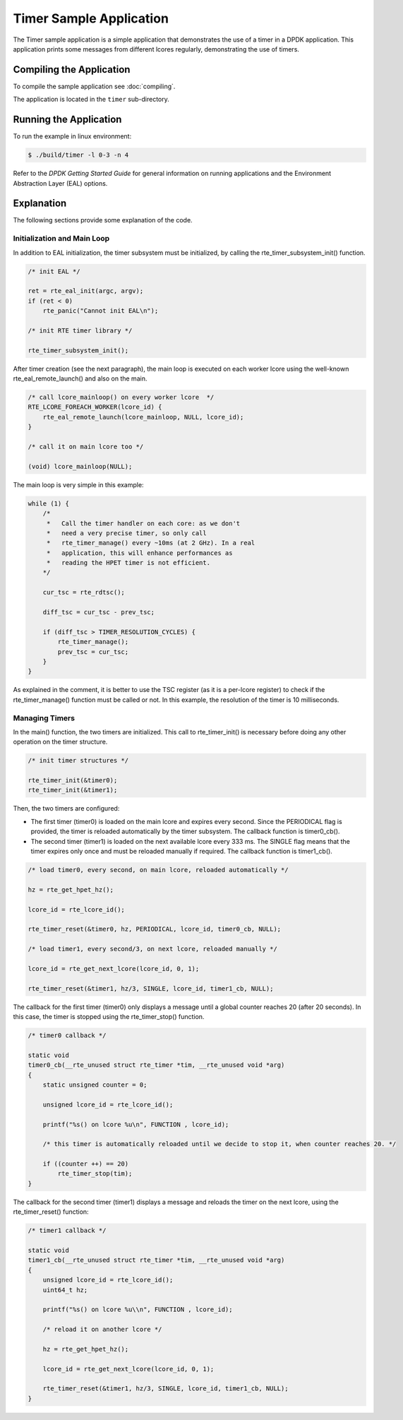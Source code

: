 ..  SPDX-License-Identifier: BSD-3-Clause
    Copyright(c) 2010-2014 Intel Corporation.

Timer Sample Application
========================

The Timer sample application is a simple application that demonstrates the use of a timer in a DPDK application.
This application prints some messages from different lcores regularly, demonstrating the use of timers.

Compiling the Application
-------------------------

To compile the sample application see :doc:`compiling`.

The application is located in the ``timer`` sub-directory.

Running the Application
-----------------------

To run the example in linux environment:

.. code-block:: console

    $ ./build/timer -l 0-3 -n 4

Refer to the *DPDK Getting Started Guide* for general information on running applications and
the Environment Abstraction Layer (EAL) options.

Explanation
-----------

The following sections provide some explanation of the code.

Initialization and Main Loop
~~~~~~~~~~~~~~~~~~~~~~~~~~~~

In addition to EAL initialization, the timer subsystem must be initialized, by calling the rte_timer_subsystem_init() function.

.. code-block:: c

    /* init EAL */

    ret = rte_eal_init(argc, argv);
    if (ret < 0)
        rte_panic("Cannot init EAL\n");

    /* init RTE timer library */

    rte_timer_subsystem_init();

After timer creation (see the next paragraph), the main loop is
executed on each worker lcore using the well-known
rte_eal_remote_launch() and also on the main.

.. code-block:: c

    /* call lcore_mainloop() on every worker lcore  */
    RTE_LCORE_FOREACH_WORKER(lcore_id) {
        rte_eal_remote_launch(lcore_mainloop, NULL, lcore_id);
    }

    /* call it on main lcore too */

    (void) lcore_mainloop(NULL);

The main loop is very simple in this example:

.. code-block:: c

    while (1) {
        /*
         *   Call the timer handler on each core: as we don't
         *   need a very precise timer, so only call
         *   rte_timer_manage() every ~10ms (at 2 GHz). In a real
         *   application, this will enhance performances as
         *   reading the HPET timer is not efficient.
        */

        cur_tsc = rte_rdtsc();

        diff_tsc = cur_tsc - prev_tsc;

        if (diff_tsc > TIMER_RESOLUTION_CYCLES) {
            rte_timer_manage();
            prev_tsc = cur_tsc;
        }
    }

As explained in the comment, it is better to use the TSC register (as it is a per-lcore register) to check if the
rte_timer_manage() function must be called or not.
In this example, the resolution of the timer is 10 milliseconds.

Managing Timers
~~~~~~~~~~~~~~~

In the main() function, the two timers are initialized.
This call to rte_timer_init() is necessary before doing any other operation on the timer structure.

.. code-block:: c

    /* init timer structures */

    rte_timer_init(&timer0);
    rte_timer_init(&timer1);

Then, the two timers are configured:

*   The first timer (timer0) is loaded on the main lcore and expires every second.
    Since the PERIODICAL flag is provided, the timer is reloaded automatically by the timer subsystem.
    The callback function is timer0_cb().

*   The second timer (timer1) is loaded on the next available lcore every 333 ms.
    The SINGLE flag means that the timer expires only once and must be reloaded manually if required.
    The callback function is timer1_cb().

.. code-block:: c

    /* load timer0, every second, on main lcore, reloaded automatically */

    hz = rte_get_hpet_hz();

    lcore_id = rte_lcore_id();

    rte_timer_reset(&timer0, hz, PERIODICAL, lcore_id, timer0_cb, NULL);

    /* load timer1, every second/3, on next lcore, reloaded manually */

    lcore_id = rte_get_next_lcore(lcore_id, 0, 1);

    rte_timer_reset(&timer1, hz/3, SINGLE, lcore_id, timer1_cb, NULL);

The callback for the first timer (timer0) only displays a message until a global counter reaches 20 (after 20 seconds).
In this case, the timer is stopped using the rte_timer_stop() function.

.. code-block:: c

    /* timer0 callback */

    static void
    timer0_cb(__rte_unused struct rte_timer *tim, __rte_unused void *arg)
    {
        static unsigned counter = 0;

        unsigned lcore_id = rte_lcore_id();

        printf("%s() on lcore %u\n", FUNCTION , lcore_id);

        /* this timer is automatically reloaded until we decide to stop it, when counter reaches 20. */

        if ((counter ++) == 20)
            rte_timer_stop(tim);
    }

The callback for the second timer (timer1) displays a message and reloads the timer on the next lcore, using the
rte_timer_reset() function:

.. code-block:: c

    /* timer1 callback */

    static void
    timer1_cb(__rte_unused struct rte_timer *tim, __rte_unused void *arg)
    {
        unsigned lcore_id = rte_lcore_id();
        uint64_t hz;

        printf("%s() on lcore %u\\n", FUNCTION , lcore_id);

        /* reload it on another lcore */

        hz = rte_get_hpet_hz();

        lcore_id = rte_get_next_lcore(lcore_id, 0, 1);

        rte_timer_reset(&timer1, hz/3, SINGLE, lcore_id, timer1_cb, NULL);
    }
